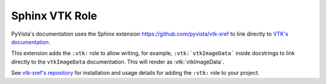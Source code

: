 .. _vtk_role_docs:

Sphinx VTK Role
===============

.. versionadded:: 0.46

PyVista's documentation uses the Sphinx extension https://github.com/pyvista/vtk-xref
to link directly to `VTK's documentation <https://vtk.org/doc/nightly/html/index.html>`_.

This extension adds the ``:vtk:`` role to allow writing, for example,
``:vtk:`vtkImageData``` inside docstrings to link directly to the ``vtkImageData``
documentation. This will render as :vtk:`vtkImageData`.

See `vtk-xref's repository <https://github.com/pyvista/vtk-xref>`_ for installation and usage details
for adding the ``:vtk:`` role to your project.
